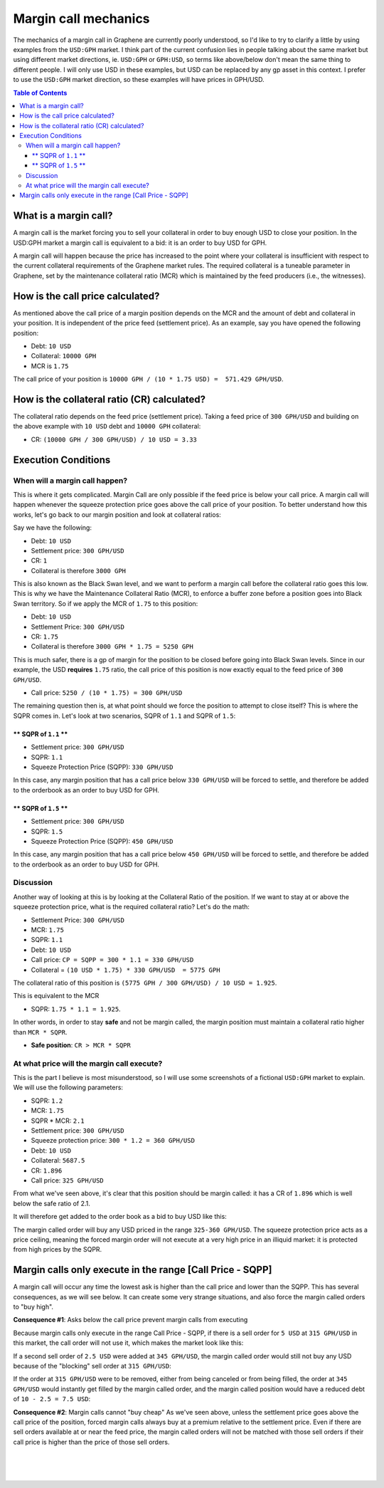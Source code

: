 

.. _dex-margin-mechanics:


Margin call mechanics
============================

The mechanics of a margin call in Graphene are currently poorly understood, so I'd like to try to clarify a little by using examples from the ``USD:GPH`` market. I think part of the current confusion lies in people talking about the same market but using different market directions, ie. ``USD:GPH`` or ``GPH:USD``, so terms like above/below don't mean the same thing to different people. I will only use USD in these examples, but USD can be replaced by any gp asset in this context. I prefer to use the ``USD:GPH`` market direction, so these examples will have prices in GPH/USD.

.. contents:: Table of Contents
   :local:


What is a margin call?
----------------------------------------------

A margin call is the market forcing you to sell your collateral in order to buy enough USD to close your position. In the USD:GPH market a margin call is equivalent to a bid: it is an order to buy USD for GPH.

A margin call will happen because the price has increased to the point where your collateral is insufficient with respect to the current collateral requirements of the Graphene market rules. The required collateral is a tuneable parameter in Graphene, set by the maintenance collateral ratio (MCR) which is maintained by the feed producers (i.e., the witnesses).

How is the call price calculated?
----------------------------------------------

As mentioned above the call price of a margin position depends on the MCR and the amount of debt and collateral in your position. It is independent of the price feed (settlement price). As an example, say you have opened the following position:

* Debt: ``10 USD``
* Collateral: ``10000 GPH``
* MCR is ``1.75``

The call price of your position is  ``10000 GPH / (10 * 1.75 USD) =  571.429 GPH/USD``.

How is the collateral ratio (CR) calculated?
----------------------------------------------

The collateral ratio depends on the feed price (settlement price). Taking a feed price of ``300 GPH/USD`` and building on the above example with ``10 USD`` debt and ``10000 GPH`` collateral:

* CR: ``(10000 GPH / 300 GPH/USD) / 10 USD = 3.33``


Execution Conditions
----------------------------------------------

When will a margin call happen?
^^^^^^^^^^^^^^^^^^^^^^^^^^^^^^^^^^^

This is where it gets complicated. Margin Call are only possible if the feed price is below your call price. A margin call will happen whenever the squeeze protection price goes above the call price of your position. To better understand how this works, let's go back to our margin position and look at collateral ratios:

Say we have the following:

* Debt: ``10 USD``
* Settlement price: ``300 GPH/USD``
* CR: ``1``
* Collateral is therefore ``3000 GPH``

This is also known as the Black Swan level, and we want to perform a margin call before the collateral ratio goes this low. This is why we have the Maintenance Collateral Ratio (MCR), to enforce a buffer zone before a position goes into Black Swan territory. So if we apply the MCR of ``1.75`` to this position:

* Debt: ``10 USD``
* Settlement Price: ``300 GPH/USD``
* CR: ``1.75``
* Collateral is therefore ``3000 GPH * 1.75 = 5250 GPH``

This is much safer, there is a gp of margin for the position to be closed before going into Black Swan levels. Since in our example, the USD **requires** ``1.75`` ratio, the call price of this position is now exactly equal to the feed price of ``300
GPH/USD``.

* Call price: ``5250 / (10 * 1.75) = 300 GPH/USD``

The remaining question then is, at what point should we force the position to attempt to close itself? This is where the SQPR comes in. Let's look at two scenarios, SQPR of ``1.1`` and SQPR of ``1.5``:


** SQPR of ``1.1`` **
~~~~~~~~~~~~~~~~~~~~~~~~~~~~~~~~

* Settlement price: ``300 GPH/USD``
* SQPR: ``1.1``
* Squeeze Protection Price (SQPP): ``330 GPH/USD``

In this case, any margin position that has a call price below ``330 GPH/USD`` will be forced to settle, and therefore be added to the orderbook as an order to buy USD for GPH.


** SQPR of ``1.5`` **
~~~~~~~~~~~~~~~~~~~~~~~~~~~~~~~

* Settlement price: ``300 GPH/USD``
* SQPR: ``1.5``
* Squeeze Protection Price (SQPP): ``450 GPH/USD``

In this case, any margin position that has a call price below ``450 GPH/USD`` will be forced to settle, and therefore be added to the orderbook as an order to buy USD for GPH.



Discussion
^^^^^^^^^^^^^^^^

Another way of looking at this is by looking at the Collateral Ratio of the position. If we want to stay at or above the squeeze protection price, what is the required collateral ratio? Let's do the math:

* Settlement Price: ``300 GPH/USD``
* MCR: ``1.75``
* SQPR: ``1.1``
* Debt: ``10 USD``

* Call price: ``CP = SQPP = 300 * 1.1 = 330 GPH/USD``
* Collateral = ``(10 USD * 1.75) * 330 GPH/USD  = 5775 GPH``

The collateral ratio of this position is ``(5775 GPH / 300 GPH/USD) / 10 USD = 1.925``.

This is equivalent to the MCR

* SQPR: ``1.75 * 1.1 = 1.925``.

In other words, in order to stay **safe** and not be margin called, the margin
position must maintain a collateral ratio higher than ``MCR * SQPR``.

* **Safe position**: ``CR > MCR * SQPR``

At what price will the margin call execute?
^^^^^^^^^^^^^^^^^^^^^^^^^^^^^^^^^^^^^^^^^^^^^^^^^

This is the part I believe is most misunderstood, so I will use some screenshots of a fictional ``USD:GPH`` market to explain. We will use the following parameters:

* SQPR: ``1.2``
* MCR: ``1.75``
* SQPR * MCR:  ``2.1``
* Settlement price: ``300 GPH/USD``
* Squeeze protection price: ``300 * 1.2 = 360 GPH/USD``

* Debt: ``10 USD``
* Collateral: ``5687.5``
* CR: ``1.896``
* Call price: ``325 GPH/USD``

From what we've seen above, it's clear that this position should be margin
called: it has a CR of ``1.896`` which is well below the safe ratio of 2.1.

It will therefore get added to the order book as a bid to buy USD like this:

.. image:: ../images/margin-buyregion.png
        :alt: Margin Call Buy Region
        :width: 800px
        :align: center

The margin called order will buy any USD priced in the range ``325-360 GPH/USD``. The squeeze protection price acts as a price ceiling, meaning the forced margin order will not execute at a very high price in an illiquid market: it is protected from high prices by the SQPR.

Margin calls only execute in the range [Call Price - SQPP]
--------------------------------------------------------------------------

A margin call will occur any time the lowest ask is higher than the call price and lower than the SQPP. This has several consequences, as we will see below. It can create some very strange situations, and also force the margin called orders to "buy high".


**Consequence #1**: Asks below the call price prevent margin calls from executing

Because margin calls only execute in the range Call Price - SQPP, if there is a sell order for ``5 USD`` at ``315 GPH/USD`` in this market, the call order will not use it, which makes the market look like this:

.. image:: ../images/margin-not-cheap.png
        :alt: Margin Calls can't buy cheap
        :width: 800px
        :align: center


If a second sell order of ``2.5 USD`` were added at ``345 GPH/USD``, the margin called order would still not buy any USD because of the "blocking" sell order at ``315 GPH/USD``:

.. image:: ../images/margin-not-cheap-2.png
        :alt: Margin Calls can't buy cheap
        :width: 800px
        :align: center

If the order at ``315 GPH/USD`` were to be removed, either from being canceled or from being filled, the order at ``345 GPH/USD`` would instantly get filled by the margin called order, and the margin called position would have a reduced debt of ``10 - 2.5 = 7.5 USD``:


.. image:: ../images/margin-execute.png
        :alt: Margin Call executes
        :width: 800px
        :align: center

**Consequence #2**: Margin calls cannot "buy cheap" As we've seen above, unless the settlement price goes above the call price of the position, forced margin calls always buy at a premium relative to the settlement price. Even if there are sell orders available at or near the feed price, the margin called orders will not be matched with those sell orders if their call price is higher than the price of those sell orders.

.. 3. Improvement suggestions:

.. 1. Do not put a floor on the buy price of margin called orders In my opinion one thing that needs to be changed is this: allow margin called orders to buy as cheaply as possible.

.. I fail to see why margin called positions need to be prevented from buying cheaply if there are sell orders available at a price cheaper than the call price of the margin called positions.





|

|

|
